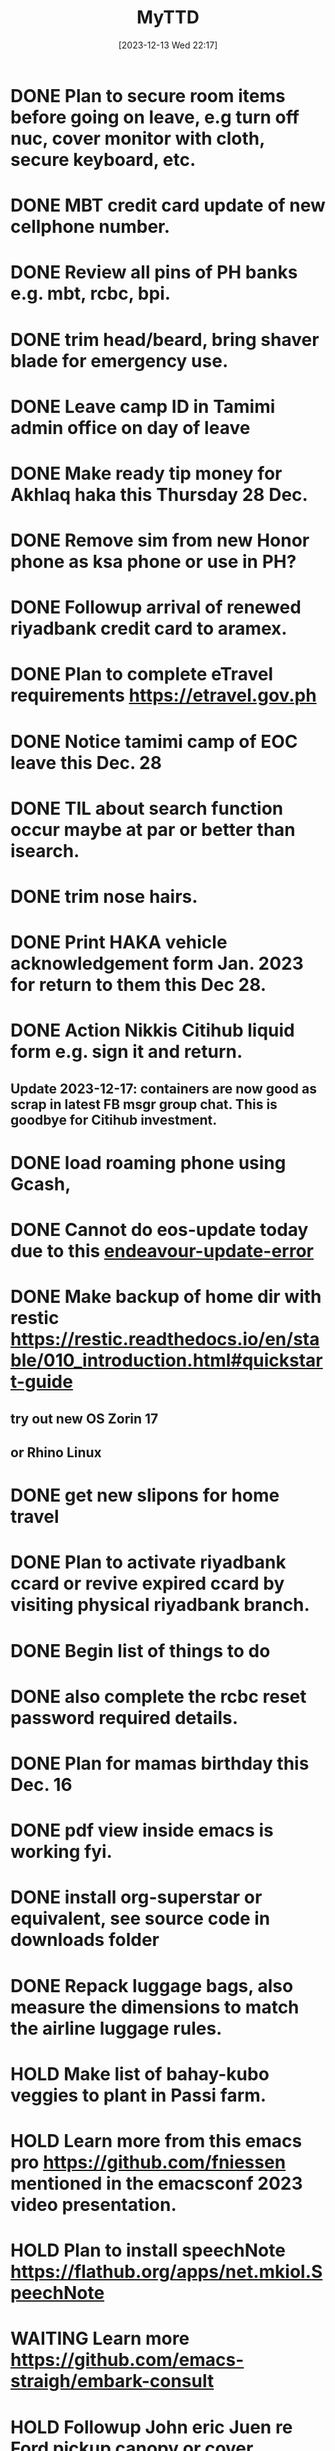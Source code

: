 #+title:      MyTTD
#+date:       [2023-12-13 Wed 22:17]
#+filetags:   :priv:
#+identifier: 20231213T221754


* DONE Plan to secure room items before going on leave, e.g turn off nuc, cover monitor with cloth, secure keyboard, etc.
CLOSED: [2024-02-15 ĵaŭ 03:51]
:LOGBOOK:
- State "DONE"       from              [2024-02-15 ĵaŭ 03:51]
:END:

* DONE MBT credit card update of new cellphone number.
CLOSED: [2024-02-15 ĵaŭ 03:50]
:LOGBOOK:
- State "DONE"       from "NEXT"       [2024-02-15 ĵaŭ 03:50]
:END:

* DONE Review all pins of PH banks e.g. mbt, rcbc, bpi.
CLOSED: [2023-12-28 ĵaŭ 05:29]
:LOGBOOK:
- State "DONE"       from              [2023-12-28 ĵaŭ 05:29]
:END:

* DONE trim head/beard, bring shaver blade for emergency use.
CLOSED: [2023-12-28 ĵaŭ 05:20]
:LOGBOOK:
- State "DONE"       from              [2023-12-28 ĵaŭ 05:20]
:END:

* DONE Leave camp ID in Tamimi admin office on day of leave
CLOSED: [2023-12-28 ĵaŭ 05:22]
:LOGBOOK:
- State "DONE"       from              [2023-12-28 ĵaŭ 05:22]
:END:

* DONE Make ready tip money for Akhlaq haka this Thursday 28 Dec.
CLOSED: [2023-12-28 ĵaŭ 05:20]
:LOGBOOK:
- State "DONE"       from              [2023-12-28 ĵaŭ 05:20]
:END:

* DONE Remove sim from new Honor phone as ksa phone or use in PH?
CLOSED: [2023-12-26 mar 17:36]
:LOGBOOK:
- State "DONE"       from              [2023-12-26 mar 17:36]
:END:

* DONE Followup arrival of renewed riyadbank credit card to aramex.
CLOSED: [2023-12-25 lun 19:43]
:LOGBOOK:
- State "DONE"       from              [2023-12-25 lun 19:43]
:END:

* DONE Plan to complete eTravel requirements https://etravel.gov.ph
CLOSED: [2023-12-25 lun 06:30] DEADLINE: <2023-12-24 dim>
:LOGBOOK:
- State "DONE"       from              [2023-12-25 lun 06:30]
:END:

* DONE Notice tamimi camp of EOC leave this Dec. 28
CLOSED: [2023-12-23 sab 15:06]
:LOGBOOK:
- State "DONE"       from              [2023-12-23 sab 15:06]
:END:

* DONE TIL about search function occur maybe at par or better than isearch.
CLOSED: [2023-12-23 sab 15:40]
:LOGBOOK:
- State "DONE"       from              [2023-12-23 sab 15:40]
:END:

* DONE trim nose hairs.
CLOSED: [2023-12-23 sab 15:05]
:LOGBOOK:
- State "DONE"       from              [2023-12-23 sab 15:05]
:END:

* DONE Print HAKA vehicle acknowledgement form Jan. 2023 for return to them this Dec 28.
CLOSED: [2023-12-23 sab 15:07]
:LOGBOOK:
- State "DONE"       from              [2023-12-23 sab 15:07]
:END:

* DONE Action Nikkis Citihub liquid form e.g. sign it and return.
CLOSED: [2023-12-23 sab 05:29]
:LOGBOOK:
- State "DONE"       from              [2023-12-23 sab 05:29]
:END:

** Update 2023-12-17: containers are now good as scrap in latest FB msgr group chat. This is goodbye for Citihub investment.
* DONE load roaming phone using Gcash,
CLOSED: [2023-12-23 sab 05:01]
:LOGBOOK:
- State "DONE"       from              [2023-12-23 sab 05:01]
:END:

* DONE Cannot do eos-update today due to this [[file:~/endeavour.update.error.txt][endeavour-update-error]]
CLOSED: [2023-12-22 ven 19:52]
:LOGBOOK:
- State "DONE"       from              [2023-12-22 ven 19:52]
:END:

* DONE Make backup of home dir with restic https://restic.readthedocs.io/en/stable/010_introduction.html#quickstart-guide
CLOSED: [2023-12-22 ven 10:30]
:LOGBOOK:
- State "DONE"       from              [2023-12-22 ven 10:30]
:END:

** try out new OS Zorin 17
** or Rhino Linux
* DONE get new slipons for home travel
CLOSED: [2023-12-22 ven 19:50]
:LOGBOOK:
- State "DONE"       from              [2023-12-22 ven 19:50]
:END:

* DONE Plan to activate riyadbank ccard or revive expired ccard by visiting physical riyadbank branch.
CLOSED: [2023-12-22 ven 19:48]
:LOGBOOK:
- State "DONE"       from              [2023-12-22 ven 19:48]
:END:

* DONE Begin list of things to do
CLOSED: [2023-12-22 ven 10:30]
:LOGBOOK:
- State "DONE"       from              [2023-12-22 ven 10:30]
:END:

* DONE also complete the rcbc reset password required details.
CLOSED: [2023-12-17 Sun 21:49]
:LOGBOOK:
- State "DONE"       from              [2023-12-17 Sun 21:49]
:END:
* DONE Plan for mamas birthday this Dec. 16
CLOSED: [2023-12-16 Sat 20:50]
:LOGBOOK:
- State "DONE"       from              [2023-12-16 Sat 20:50]
:END:

* DONE pdf view inside emacs is working fyi.
CLOSED: [2023-12-14 Thu 06:21]
:LOGBOOK:
- State "DONE"       from              [2023-12-14 Thu 06:21]
:END:

* DONE install org-superstar or equivalent, see source code in downloads folder
CLOSED: [2023-12-16 Sat 22:02]
:LOGBOOK:
- State "DONE"       from              [2023-12-16 Sat 22:02]
:END:

* DONE Repack luggage bags, also measure the dimensions to match the airline luggage rules.
CLOSED: [2023-12-17 Sun 21:46]
:LOGBOOK:
- State "DONE"       from "WAITING"    [2023-12-17 Sun 21:46]
- State "WAITING"    from              [2023-12-17 Sun 17:58] \\
  ongoing state
:END:

* HOLD Make list of bahay-kubo veggies to plant in Passi farm.
* HOLD Learn more from this emacs pro https://github.com/fniessen mentioned in the emacsconf 2023 video presentation.
* HOLD Plan to install speechNote https://flathub.org/apps/net.mkiol.SpeechNote
* WAITING Learn more  https://github.com/emacs-straigh/embark-consult
:LOGBOOK:
- State "WAITING"    from              [2023-12-07 Thu 05:47] \\
  for later learning
:END:

* HOLD Followup John eric Juen re Ford pickup canopy or cover.
* TIL/FYI Spice up org-mode in emacs
:LOGBOOK:
- State "TIL/FYI"    from              [2023-12-12 Tue 17:32]
:END:

* TIL/FYI How to lock android apps away in addition to biometric lock? This is safeguard for accidental leaks.
:LOGBOOK:
- State "TIL/FYI"    from              [2023-12-02 Sat 07:28]
:END:

* TIL/FYI Sticky: resume intro-emacs-elisp tutorial, check bookmark list.
:LOGBOOK:
- State "TIL/FYI"    from              [2023-11-30 Thu 06:18]
:END:

* TIL/FYI TIL about sudo-edit-find-file command exec as root using emacs tramp
:LOGBOOK:
- State "TIL/FYI"    from "PROJECT"    [2023-11-30 Thu 06:11]
:END:

* HOLD Plan to try bottom process mngr https://github.com/ClementTsang/bottom#arch-linux
* HOLD Fix os-prober following the below link
** https://discovery.endeavouros.com/storage-and-partitions/how-to-permanently-mount-external-internal-drives-in-linux/2022/02/
* HOLD Learn add-hook when in scroll-mode and bind esc to scroll stop.
* HOLD Reset pagedown key in KA2 since no need for extensive use of Alt-key in xah-fly-keys.
* CANCELLED plan to install doom-modeline, see gmail inbox for link
CLOSED: [2023-12-16 Sat 21:44]
:LOGBOOK:
- State "CANCELLED"  from "DONE"       [2023-12-16 Sat 22:03] \\
  default modeline is better
- State "DONE"       from              [2023-12-16 Sat 21:44]
:END:

** HOLD go to khobar this Fri or visit shoevert in Hofuf?
* DONE Transfer 30k to sjp and 10K to nonoy for Ford insurance yearly fee
CLOSED: [2023-12-13 Wed 22:56]
:LOGBOOK:
- State "DONE"       from              [2023-12-13 Wed 22:56]
:END:

* DONE Plan to install emacs mms
CLOSED: [2023-12-12 Tue 19:11]
:LOGBOOK:
- State "DONE"       from              [2023-12-12 Tue 19:11]
:END:

* DONE Start packing stuffs to luggage bags this weekend til due date.
CLOSED: [2023-12-12 Tue 18:52]
:LOGBOOK:
- State "DONE"       from "PROJECT"    [2023-12-12 Tue 18:52]
:END:

** DONE Wash my UA muscle tees and sport tees this thursday.
CLOSED: [2023-12-07 Thu 20:40]
:LOGBOOK:
- State "DONE"       from              [2023-12-07 Thu 20:40]
:END:

** DONE Fix and pack purchased electronics in backpack this thursday.
CLOSED: [2023-12-12 Tue 18:51]
:LOGBOOK:
- State "DONE"       from              [2023-12-12 Tue 18:51]
:END:

** DONE Pack accumulated items stored in cabinet this thursday.
CLOSED: [2023-12-06 Wed 20:30]
:LOGBOOK:
- State "DONE"       from              [2023-12-06 Wed 20:30]
:END:

** DONE Setup new mobile Honor 90, see review https://www.gsmarena.com/honor_90-review-2611.php
CLOSED: [2023-12-06 Wed 05:45]
:LOGBOOK:
- State "DONE"       from              [2023-12-06 Wed 05:45]
:END:

* DONE to sjp 50k part 2 of 2 e.g. 10K bal home budget, 6k tax expenses, 34K xmas expenses including gifts to family
CLOSED: [2023-12-12 Tue 17:01]
:LOGBOOK:
- State "DONE"       from              [2023-12-12 Tue 17:01]
:END:

** DONE to sjp 50k part 1 of 2
CLOSED: [2023-12-04 Mon 06:10]
:LOGBOOK:
- State "DONE"       from              [2023-12-04 Mon 06:10]
:END:

** DONE to mymy 10k for mama
CLOSED: [2023-12-04 Mon 06:10]
:LOGBOOK:
- State "DONE"       from              [2023-12-04 Mon 06:10]
:END:

** DONE to ctb 10k
CLOSED: [2023-12-06 Wed 05:53]
:LOGBOOK:
- State "DONE"       from              [2023-12-06 Wed 05:53]
:END:

* DONE Proceed with rcbc credit card apply? Jeanne is very helpful, but check reddit review.
CLOSED: [2023-12-07 Thu 20:41]
:LOGBOOK:
- State "DONE"       from              [2023-12-07 Thu 20:41]
:END:

* DONE Plan to send Dec transfers to beneficiaries.
CLOSED: [2023-12-07 Thu 05:47]
:LOGBOOK:
- State "DONE"       from              [2023-12-07 Thu 05:47]
:END:

* DONE Backup essential dotfiles in dot emacs dir.
CLOSED: [2023-12-06 Wed 05:52]
:LOGBOOK:
- State "DONE"       from              [2023-12-06 Wed 05:52]
:END:

* DONE Do https://github.com/justintime50/github-dark-vscode-emacs-theme
CLOSED: [2023-12-04 Mon 18:57]
:LOGBOOK:
- State "DONE"       from              [2023-12-04 Mon 18:57]
:END:

* DONE Plan to install popper for buffer popups https://github.com/karthink/popper
CLOSED: [2023-12-04 Mon 18:56]
:LOGBOOK:
- State "DONE"       from              [2023-12-04 Mon 18:56]
:END:

* DONE Email to rcbc re apply credit card.
CLOSED: [2023-12-04 Mon 18:53]
:LOGBOOK:
- State "DONE"       from              [2023-12-04 Mon 18:53]
:END:

* DONE Look for latest android phone with facial lock feature.
CLOSED: [2023-12-02 Sat 07:14]
:LOGBOOK:
- State "DONE"       from              [2023-12-02 Sat 07:14]
:END:

* DONE Check latest BDO soa re monthly deductions to date
CLOSED: [2023-12-03 Sun 04:11]
:LOGBOOK:
- State "DONE"       from              [2023-12-03 Sun 04:11]
:END:

* DONE Followup amazon order headphone Anker Q45 https://www.soundguys.com/anker-soundcore-space-q45-review-78320/
CLOSED: [2023-12-07 Thu 05:48]
:LOGBOOK:
- State "DONE"       from "WAITING"    [2023-12-07 Thu 05:48]
- State "WAITING"    from              [2023-12-03 Sun 04:11] \\
  ongoing tracking of order online
:END:

* DONE Done install, balance setup syncthing in this machine
CLOSED: [2023-12-03 Sun 04:56]
:LOGBOOK:
- State "DONE"       from "TIL/FYI"    [2023-12-03 Sun 04:56]
- State "TIL/FYI"    from              [2023-12-02 Sat 07:36]
:END:

* DONE fatal: The current branch nuc.kde.eos has no upstream branch.
CLOSED: [2023-12-02 Sat 07:37]
:LOGBOOK:
- State "DONE"       from "TIL/FYI"    [2023-12-02 Sat 07:37]
- State "TIL/FYI"    from              [2023-11-30 Thu 06:37]
:END:

* DONE Learn defalias https://www.youtube.com/watch?v=ufVldIrUOBg
CLOSED: [2023-11-29 Wed 20:53]
:LOGBOOK:
- State "DONE"       from              [2023-11-29 Wed 20:53]
:END:

* DONE Practice zellij terminal multiplexer powered by Rust.
CLOSED: [2023-11-29 Wed 20:51]
:LOGBOOK:
- State "DONE"       from              [2023-11-29 Wed 20:51]
- State "DONE"       from              [2023-11-28 Tue 20:51]
:END:

* DONE Plan payment for nonoys Final exams last week of November.
CLOSED: [2023-11-28 Tue 20:51]
:LOGBOOK:
- State "DONE"       from              [2023-11-28 Tue 20:51]
:END:

* DONE Prepare fund 30K for nonoys birthday Dec. 2 plus tablet gift + bday expenses.
* DONE Plan to install new OS in /dev/nvme0* partition then setup emacs new init file from purcells starter kit, also use xah-fly-keys and setup new KA2 bindings.
CLOSED: [2023-11-28 Tue 20:51]
:LOGBOOK:
- State "DONE"       from              [2023-11-28 Tue 20:51]
:END:

* DONE Collect delivery of tatas iPad+pen+case
CLOSED: [2023-11-28 Tue 20:51]
:LOGBOOK:
- State "DONE"       from              [2023-11-28 Tue 20:51]
:END:

* DONE SJPs S22 samsung ultra
CLOSED: [2023-11-28 Tue 20:50]
:LOGBOOK:
- State "DONE"       from              [2023-11-28 Tue 20:50]
:END:

* DONE Wash CTB nike tees.
- State "DONE"       from              [2023-11-24 Fri 13:53]
* DONE Check nonoys tuition table for payment due.
- State "DONE"       from              [2023-11-24 Fri 13:01]
* DONE Plan to restart this PC after an upgrade 2023-11-22
- State "DONE"       from              [2023-11-22 Wed 18:19]
* DONE TIL about treemacs a tree-like file manager on the left side bar.
- State "DONE"       from              [2023-11-22 Wed 06:25]
* DONE Readup GatesNotes https://www.gatesnotes.com/Economics?WT.mc_id=20230907090000_EOY-List-2023_BG-EM_&WT.tsrc=BGEM
- State "DONE"       from              [2023-11-22 Wed 06:25]
* DONE PH map https://www.worldometers.info/img/maps/philippines_political_map.gif
- State "DONE"       from              [2023-11-22 Wed 06:25]
* DONE Plan to donate to CTB's cemetery project.
- State "DONE"       from              [2023-11-21 Tue 05:51]
* DONE Get ctb BT mouse with usb-c receiver for macbook pro.
- State "DONE"       from              [2023-11-18 Sat 18:11]
* DONE Do test install isos in Ventoy usb drive including Fed39
- State "DONE"       from              [2023-11-15 Wed 20:07]
* DONE Check org captures for saved notes and todos e.g. org-roam-node-find
- State "DONE"       from              [2023-11-14 Tue 19:57]
* DONE Big fuckup tonight 2023-11-11 i deleted my EOS partition /dev/nvme0* OMG what a dumb ass I was! Was it a sign to install latest Fed39 in that disk? Hmmm only time can tell.
- State "DONE"       from              [2023-11-14 Tue 19:57]
* DONE Write up waraywaray lyrics lima kami nga magburugto.
- State "DONE"       from              [2023-11-14 Tue 19:55]
* DONE Use tabby appimage using this ubuntu link https://askubuntu.com/questions/774490/what-is-an-appimage-how-do-i-install-it
- State "DONE"       from              [2023-11-14 Tue 19:55]
* DONE xah guide http://xahlee.info/emacs/misc/xah-fly-keys_mode_status.html
- State "DONE"       from              [2023-11-11 Sat 19:48]
* DONE Try audacity re edit of opus sound files e.g. waraywaray chacha.
- State "DONE"       from              [2023-11-11 Sat 17:52]
* DONE Centaur tabs  https://github.com/ema2159/centaur-tabs
- State "DONE"       from              [2023-11-11 Sat 17:52]
* DONE setup eww as default url browser in emacs
- State "DONE"       from              [2023-11-11 Sat 17:51]
* DONE Learn eshell https://www.gnu.org/software/emacs/manual/html_mono/eshell.html
- State "DONE"       from              [2023-11-11 Sat 17:51]
* DONE Plan to install iso burner app balena.
- State "DONE"       from              [2023-11-11 Sat 17:50]
* DONE Read up emacs refactoring https://lambdaland.org/posts/2023-05-31_warp_factor_refactor/
- State "DONE"       from              [2023-11-10 Fri 08:01]
* DONE Add $home/bin to path to use remove.spaces.sh
- State "DONE"       from              [2023-11-09 Thu 21:18]
* DONE Plan to install telephone-line modeline, see gmail inbox
- State "DONE"       from              [2023-11-09 Thu 20:42]
* DONE Re read xah fly keys cheatsheet to discover more shortcuts
- State "DONE"       from              [2023-11-09 Thu 20:41]
* DONE Install juliamono font, see eww buffer.
- State "DONE"       from              [2023-11-09 Thu 20:40]
* DONE Plan to DL Magda Kays youtube vlog
- State "DONE"       from              [2023-11-08 Wed 06:24]
* DONE setup dotfiles and bash prompt, copy from nuc eos machine
- State "DONE"       from              [2023-11-08 Wed 06:09]
* DONE Write the lyrics of this waraywaray song https://www.youtube.com/watch?v=i0H7ygjdCrk
- State "DONE"       from              [2023-11-08 Wed 05:53]
** also copy waray waray song file from github repo
* DONE Install okular pdf reader
- State "DONE"       from              [2023-11-07 Tue 20:50]
* DONE git init dot emacs.d dir to github, see the github link in eww separate frame
- State "DONE"       from              [2023-11-06 Mon 19:30]
* DONE add server mode in init file per this tute  https://www.emacswiki.org/emacs/EmacsAsDaemon
- State "DONE"       from "TODO"       [2023-11-04 Sat 20:13]
* DONE check bpi, mbt soas
- State "DONE"       from              [2023-11-04 Sat 19:37]
* DONE setup github client in this box
- State "DONE"       from              [2023-11-04 Sat 19:42]
* DONE Plan to learn tiling capability of Ubuntu 23.10 https://www.youtube.com/watch?v=JKqsA_B7USM
- State "DONE"       from "TODO"       [2023-11-04 Sat 20:11]
* DONE copy dot gitignore from nuc eos machine
- State "DONE"       from              [2023-11-04 Sat 20:49]
* DONE copy dot bash_aliases from nuc eos to this ubuntu machine
- State "DONE"       from              [2023-11-04 Sat 21:36]
* DONE Plan to MBT transfer to mymy, ctb accounts 10K each
- State "DONE"       from              [2023-11-06 Mon 05:54]
* DONE Kulas vlog Lake mahagnao Burauen Leyte https://www.youtube.com/watch?v=GJioQehSyK0
- State "DONE"       from              [2023-11-06 Mon 05:54]
* DONE Record LM session with ctb today 2023-11-04
- State "DONE"       from              [2023-11-06 Mon 05:55]
* DONE Install dracula theme, see inbox for instructions https://draculatheme.com/emacs
- State "DONE"       from              [2023-11-06 Mon 06:04]
* DONE send bpi receipt to sjp re 10K transfer
- State "DONE"       from              [2023-11-06 Mon 18:50]

** DONE copy TTDs from other emacs branch to use here
CLOSED: [2023-12-13 Wed 22:50]
:LOGBOOK:
- State "DONE"       from              [2023-12-13 Wed 22:50]
:END:
